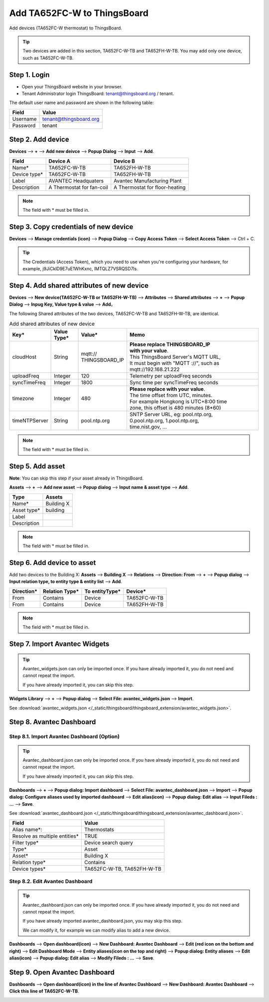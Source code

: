 ************************************
Add TA652FC-W to ThingsBoard
************************************

Add devices (TA652FC-W thermostat) to ThingsBoard.

.. tip:: 
   Two devices are added in this section, TA652FC-W-TB and TA652FH-W-TB. You may add only one device, such as TA652FC-W-TB.


Step 1. Login
==============

- Open your ThingsBoard website in your browser.
- Tenant Administrator login ThingsBoard: tenant@thingsboard.org / tenant.

.. image:: /_static/device/ta652fc-w/add-ta652fc-w-to-thingsboard/tenant_login.png
   :width: 50 %
   
The default user name and password are shown in the following table:

.. table::
   :widths: auto

   ==========  ===========
   Field       Value
   ==========  ===========
   Username    tenant@thingsboard.org
   Password    tenant
   ==========  ===========


Step 2. Add device
===================

**Devices** --> **+** --> **Add new deivce** --> **Popup  Dialog** --> **Input** --> **Add**.

.. image:: /_static/device/ta652fc-w/add-ta652fc-w-to-thingsboard/add_devices_a.png

.. image:: /_static/device/ta652fc-w/add-ta652fc-w-to-thingsboard/add_devices_b.png

.. table::
   :widths: auto

   ============  =========================     ==========
   Field         Device A                      Device B
   ============  =========================     ==========
   Name*         TA652FC-W-TB                    TA652FH-W-TB
   Device type*  TA652FC-W-TB                    TA652FH-W-TB
   Label         AVANTEC Headquaters           Avantec Manufacturing Plant
   Description   A Thermostat for fan-coil     A Thermostat for floor-heating
   ============  =========================     ==========

.. note:: 
   The field with * must be filled in.

.. _copy-credentials-of-new-device:

Step 3. Copy credentials of new device
==========================================

**Devices** --> **Manage credentials (icon)** --> **Popup Dialog** --> **Copy Access Token** --> **Select Access Token** --> Ctrl + C.

.. image:: /_static/device/ta652fc-w/add-ta652fc-w-to-thingsboard/copy_credentials.png

.. tip:: 
   The Credentials (Access Token), which you need to use when you're configuring your hardware, for example, j9JiCkID9E7uE1WhKxnc, lMTQLZ7VSRQSD7ls.


Step 4. Add shared attributes of new device
==============================================

**Devices** --> **New device(TA652FC-W-TB or TA652FH-W-TB)** --> **Attributes** --> **Shared attributes** --> **+** --> **Popup Dialog** --> **Inpug Key, Value type & value** --> **Add**。

.. image:: /_static/device/ta652fc-w/add-ta652fc-w-to-thingsboard/add_shared_attributes_of_device.png

.. image:: /_static/device/ta652fc-w/add-ta652fc-w-to-thingsboard/shared_attributes_list.png

The following Shared attributes of the two devices, TA652FC-W-TB and TA652FH-W-TB, are identical.

.. _add-shared-attributes-of-new-device-cloudhost:

.. table:: Add shared attributes of new device
   :widths: 15, 10, 15, 50

   ============= ===========  ================ =========================================
   Key*          Value Type*  Value*                     Memo
   ============= ===========  ================ =========================================
   cloudHost     String       | mqtt://\       | **Please replace THINGSBOARD_IP** 
                              | THINGSBOARD_IP | **with your value**.
                                               | This ThingsBoard Server's MQTT URL, 
                                               | It must begin with "MQTT ://", such as
                                               | mqtt://192.168.21.222
   uploadFreq    Integer      120              Telemetry per uploadFreq seconds
   syncTimeFreq  Integer      1800             Sync time per syncTimeFreq seconds
   timezone      Integer      480              | **Please replace with your value**.
                                               | The time offset from UTC, minutes.
                                               | For example Hongkong is UTC+8:00 time 
                                               | zone, this offset is 480 minutes (8*60)
   timeNTPServer String       pool.ntp.org     | SNTP Server URL, eg: pool.ntp.org, 
                                               | 0.pool.ntp.org, 1.pool.ntp.org, 
                                               | time.nist.gov, …
   ============= ===========  ================ =========================================

.. note:: 
   The field with * must be filled in.


Step 5. Add asset
===================

**Note**: You can skip this step if your asset already in ThingsBoard.

**Assets** --> **+** --> **Add new asset** --> **Popup dialog** --> **Input name & asset type** --> **Add**.

.. image:: /_static/device/ta652fc-w/add-ta652fc-w-to-thingsboard/add_asset.png

.. table::
   :widths: auto

   ============ ============
   Type         Assets
   ============ ============
   Name*        Building X
   Asset type*  building
   Label
   Description
   ============ ============

.. note:: 
   The field with * must be filled in.


Step 6. Add device to asset
============================

Add two devices to the Building X: **Assets** --> **Building X** --> **Relations** --> **Direction: From** --> **+** --> **Popup dialog** --> **Input relation type, to entity type & entity list** --> **Add**.

.. image:: /_static/device/ta652fc-w/add-ta652fc-w-to-thingsboard/add_device_to_asset_a.png

.. image:: /_static/device/ta652fc-w/add-ta652fc-w-to-thingsboard/add_device_to_asset_b.png

.. table::
   :widths: auto

   ========== ============== ============== ========
   Direction* Relation Type* To entityType* Device*
   ========== ============== ============== ========
   From       Contains       Device         TA652FC-W-TB
   From       Contains       Device         TA652FH-W-TB
   ========== ============== ============== ========

.. note:: 
   The field with * must be filled in.


Step 7. Import Avantec Widgets
===============================

.. tip:: 
   Avantec_widgets.json can only be imported once. If you have already imported it, you do not need and cannot repeat the import.

   If you have already imported it, you can skip this step.


**Widgets Library** --> **+** --> **Popup dialog** --> **Select File: avantec_widgets.json** --> **Import**.

See :download:`avantec_widgets.json </_static/thingsboard/thingsboard_extension/avantec_widgets.json>`.

.. image:: /_static/device/ta652fc-w/add-ta652fc-w-to-thingsboard/import_widgets_bundle.png

.. image:: /_static/device/ta652fc-w/add-ta652fc-w-to-thingsboard/avantec_widgets.png


Step 8. Avantec Dashboard
============================

Step 8.1. Import Avantec Dashboard (Option)
-----------------------------------------------

.. tip:: 
   Avantec_dashboard.json can only be imported once. If you have already imported it, you do not need and cannot repeat the import.

   If you have already imported it, you can skip this step.

**Dashboards** --> **+** --> **Popup dialog: Import dashboard** --> **Select File: avantec_dashboard.json** --> **Import** --> **Popup dialog: Configure aliases used by imported dashboard** --> **Edit alias(icon)** --> **Popup dialog: Edit alias** --> **Input Fileds : ...** --> **Save**.

See :download:`avantec_dashboard.json </_static/thingsboard/thingsboard_extension/avantec_dashboard.json>`.

.. image:: /_static/device/ta652fc-w/add-ta652fc-w-to-thingsboard/import_dashboard_a.png

.. image:: /_static/device/ta652fc-w/add-ta652fc-w-to-thingsboard/import_dashboard_b.png

.. image:: /_static/device/ta652fc-w/add-ta652fc-w-to-thingsboard/import_dashboard_c.png

.. table::
   :widths: auto

   ============================== =====================
   Field                          Value
   ============================== =====================
   Alias name*:                   Thermostats
   Resolve as multiple entities*  TRUE
   Filter type*                   Device search query
   Type*                          Asset
   Asset*                         Building X
   Relation type*                 Contains
   Device types*                  TA652FC-W-TB, TA652FH-W-TB
   ============================== =====================

Step 8.2. Edit Avantec Dashboard
----------------------------------

.. tip:: 
   Avantec_dashboard.json can only be imported once. If you have already imported it, you do not need and cannot repeat the import.

   If you have already imported avantec_dashboard.json, you may skip this step.

   We can modify it, for example we can modify alias to add a new device.

**Dashboards** --> **Open dashboard(icon)** --> **New Dashboard: Avantec Dashboard** --> **Edit (red icon on the bottom and right)** --> **Edit Dashboard Mode** --> **Entity aliases(icon on the top and right)** --> **Popup dialog: Entity aliases** --> **Edit alias(icon)** --> **Popup dialog: Edit alias** --> **Modify Fileds : ...** --> **Save**.

.. image:: /_static/device/ta652fc-w/add-ta652fc-w-to-thingsboard/edit_dashboard_a.png

.. image:: /_static/device/ta652fc-w/add-ta652fc-w-to-thingsboard/edit_dashboard_b.png

.. image:: /_static/device/ta652fc-w/add-ta652fc-w-to-thingsboard/edit_dashboard_c.png

.. image:: /_static/device/ta652fc-w/add-ta652fc-w-to-thingsboard/edit_dashboard_d.png


Step 9. Open Avantec Dashboard
================================

**Dashboards** --> **Open dashboard(icon) in the line of  Avantec Dashboard** --> **New Dashboard: Avantec Dashboard** --> **Click this line of TA652FC-W-TB**.

.. image:: /_static/device/ta652fc-w/add-ta652fc-w-to-thingsboard/open_dashboard_a.png

.. image:: /_static/device/ta652fc-w/add-ta652fc-w-to-thingsboard/open_dashboard_b.png
